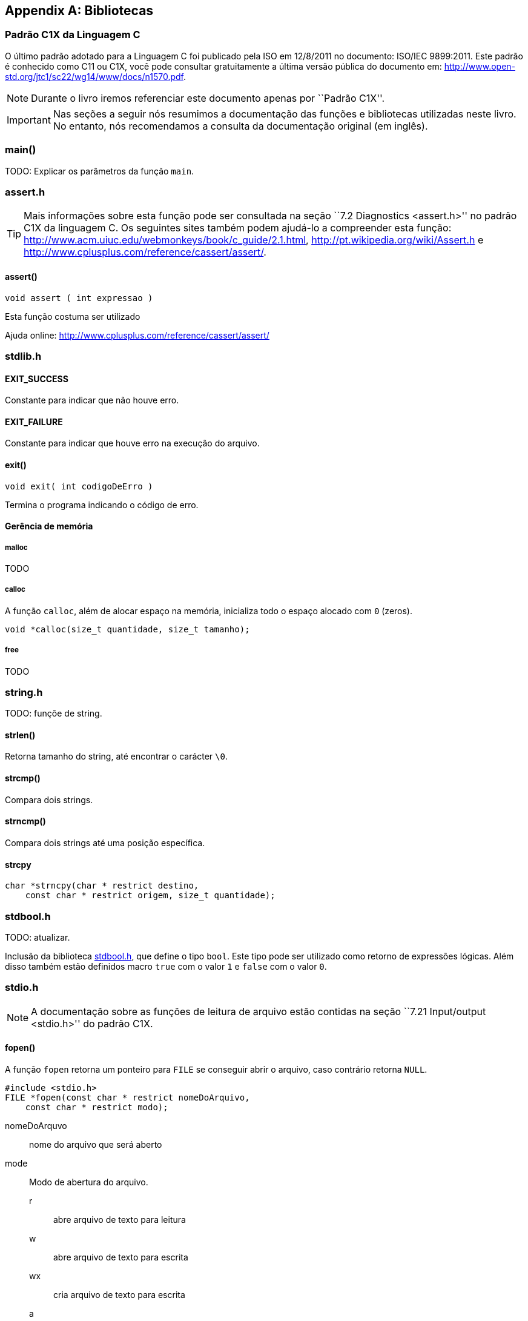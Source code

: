 [appendix]
== Bibliotecas

:online: {gitrepo}/blob/master/livro/capitulos/code/biblioteca
:local: code/biblioteca

[[c1x]]
=== Padrão C1X da Linguagem C

O último padrão adotado para a Linguagem C foi publicado pela ISO em
12/8/2011 no documento: ISO/IEC 9899:2011. Este padrão é conhecido
como C11 ou C1X, você pode consultar gratuitamente a última versão
pública do documento em:
http://www.open-std.org/jtc1/sc22/wg14/www/docs/n1570.pdf.

NOTE: Durante o livro iremos referenciar este documento apenas por
``Padrão C1X''.

IMPORTANT: Nas seções a seguir nós resumimos a documentação das
funções e bibliotecas utilizadas neste livro. No entanto, nós
recomendamos a consulta da documentação original (em inglês).


[id="sec_main",reftext="main()"]
=== main()
TODO: Explicar os parâmetros da função `main`.

[id="assert_h",reftext="assert.h"]
=== assert.h

TIP: Mais informações sobre esta função pode ser consultada na seção
``7.2 Diagnostics <assert.h>'' no padrão C1X da linguagem C. Os
seguintes sites também podem ajudá-lo a compreender esta função:
http://www.acm.uiuc.edu/webmonkeys/book/c_guide/2.1.html,
http://pt.wikipedia.org/wiki/Assert.h e
http://www.cplusplus.com/reference/cassert/assert/.



[id="assert", reftext="assert()"]
==== assert()

 void assert ( int expressao )

Esta função costuma ser utilizado

[[TIP]]
====
Ajuda online:
http://www.cplusplus.com/reference/cassert/assert/

====

[id="stdlib_h",reftext="stdlib.h"]
=== stdlib.h

==== EXIT_SUCCESS
Constante para indicar que não houve erro.

==== EXIT_FAILURE
Constante para indicar que houve erro na execução do arquivo.


[[f_exit]]
==== exit()

  void exit( int codigoDeErro )

Termina o programa indicando o código de erro.

==== Gerência de memória

[[malloc]]
===== malloc
TODO

[[calloc]]
===== calloc

A função `calloc`, além de alocar espaço na memória, inicializa todo o
espaço alocado com `0` (zeros). 

----
void *calloc(size_t quantidade, size_t tamanho);
----

[[free]]
===== free
TODO


[id="string_h", reftext="string.h"]
=== string.h

TODO: funçõe de string.

[id="strlen", reftext="strlen()"]
====  strlen()
Retorna tamanho do string, até encontrar o carácter `\0`.

[id="strcmp", reftext="strcmp()"]
==== strcmp()
Compara dois strings.

[id="strncmp", reftext="strncmp()"]
==== strncmp()
Compara dois strings até uma posição específica.


[id="strcpy", reftext="strcpy()"]
==== strcpy

----
char *strncpy(char * restrict destino, 
    const char * restrict origem, size_t quantidade);
----

[id="stdbool_h", reftext="stdbool.h"]
=== stdbool.h

TODO: atualizar.

Inclusão da biblioteca <<stdbool_h>>, que define o tipo `bool`. Este
tipo pode ser utilizado como retorno de expressões lógicas. Além disso
também estão definidos macro `true` com o valor `1` e `false` com o
valor `0`.

[id="stdio_h", reftext="stdio.h"]
=== stdio.h

NOTE: A documentação sobre as funções de leitura de arquivo estão contidas
na seção ``7.21 Input/output <stdio.h>'' do padrão C1X.

[id="fopen", reftext="fopen()"]
==== fopen()
A função `fopen` retorna um ponteiro para `FILE` se conseguir abrir o
arquivo, caso contrário retorna `NULL`.

----
#include <stdio.h>
FILE *fopen(const char * restrict nomeDoArquivo,
    const char * restrict modo);
----

nomeDoArquvo:: nome do arquivo que será aberto

mode::
Modo de abertura do arquivo.
r::: abre arquivo de texto para leitura
w::: abre arquivo de texto para escrita
wx::: cria arquivo de texto para escrita
a::: adiciona ao final; o indicador de posição de arquivo é
posicionado no final do arquivo
rb::: abre arquivo binário para leitura
wb::: abre arquivo binário para escrita
ab::: abre arquivo binário para escrita, no final do arquivo



[id="fclose", reftext="fclose()"]
==== fclose()
TODO

[id="fgetc", reftext="fgetc()"]
==== fgetc()
TODO

[id="getchar", reftext="getchar()"]
==== getchar()
Ver <<fgetc>>.

[id="fputc", reftext="fputc()"]
==== fputc()
TODO

[id="putchar", reftext="putchar()"]
==== putchar()
Ver <<fputc>>.

[id="fgets", reftext="fgets()"]
==== fgets
TODO.

[id="fputs", reftext="fputs()"]
==== fputs
TODO.
Ver <<fgets>>.

[id="fread", reftext="fread()"]
==== fread()
TODO

[id="fwrite", reftext="fwrite()"]
==== fwrite()
TODO

[id="fseek", reftext="fseek()"]
==== fseek()
TODO.

[id="ftell", reftext="ftell()"]
==== ftell()
TODO.

[id="printf", reftext="printf()"]
==== printf()
Ver <<fprintf>>.

[id="fprintf", reftext="fprintf()"]
==== fprintf
TODO.

[[frewind]]
[id="frewind", reftext="frewind()"]
==== frewind
TODO.


[id="feof", reftext="feof()"]
==== feof
TODO.


////
Terminando arquivo com linha em branco
////

